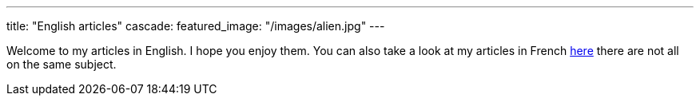 ---
title: "English articles"
cascade:
    featured_image: "/images/alien.jpg"
---

Welcome to my articles in English. I hope you enjoy them. You can also take a look at my articles in French link:/fr/[here] there are not all on the same subject.

